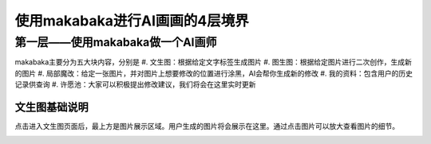 使用makabaka进行AI画画的4层境界
###############################


第一层——使用makabaka做一个AI画师
================================

makabaka主要分为五大块内容，分别是
#. 文生图：根据给定文字标签生成图片 
#. 图生图：根据给定图片进行二次创作，生成新的图片 
#. 局部魔改：给定一张图片，并对图片上想要修改的位置进行涂黑，AI会帮你生成新的修改 
#. 我的资料：包含用户的历史记录供查询 
#. 许愿池：大家可以积极提出修改建议，我们将会在这里实时更新 

文生图基础说明
^^^^^^^^^^^^^^^^^

点击进入文生图页面后，最上方是图片展示区域。用户生成的图片将会展示在这里。通过点击图片可以放大查看图片的细节。

.. image:: img/text2img_pic1.png
   :align: center